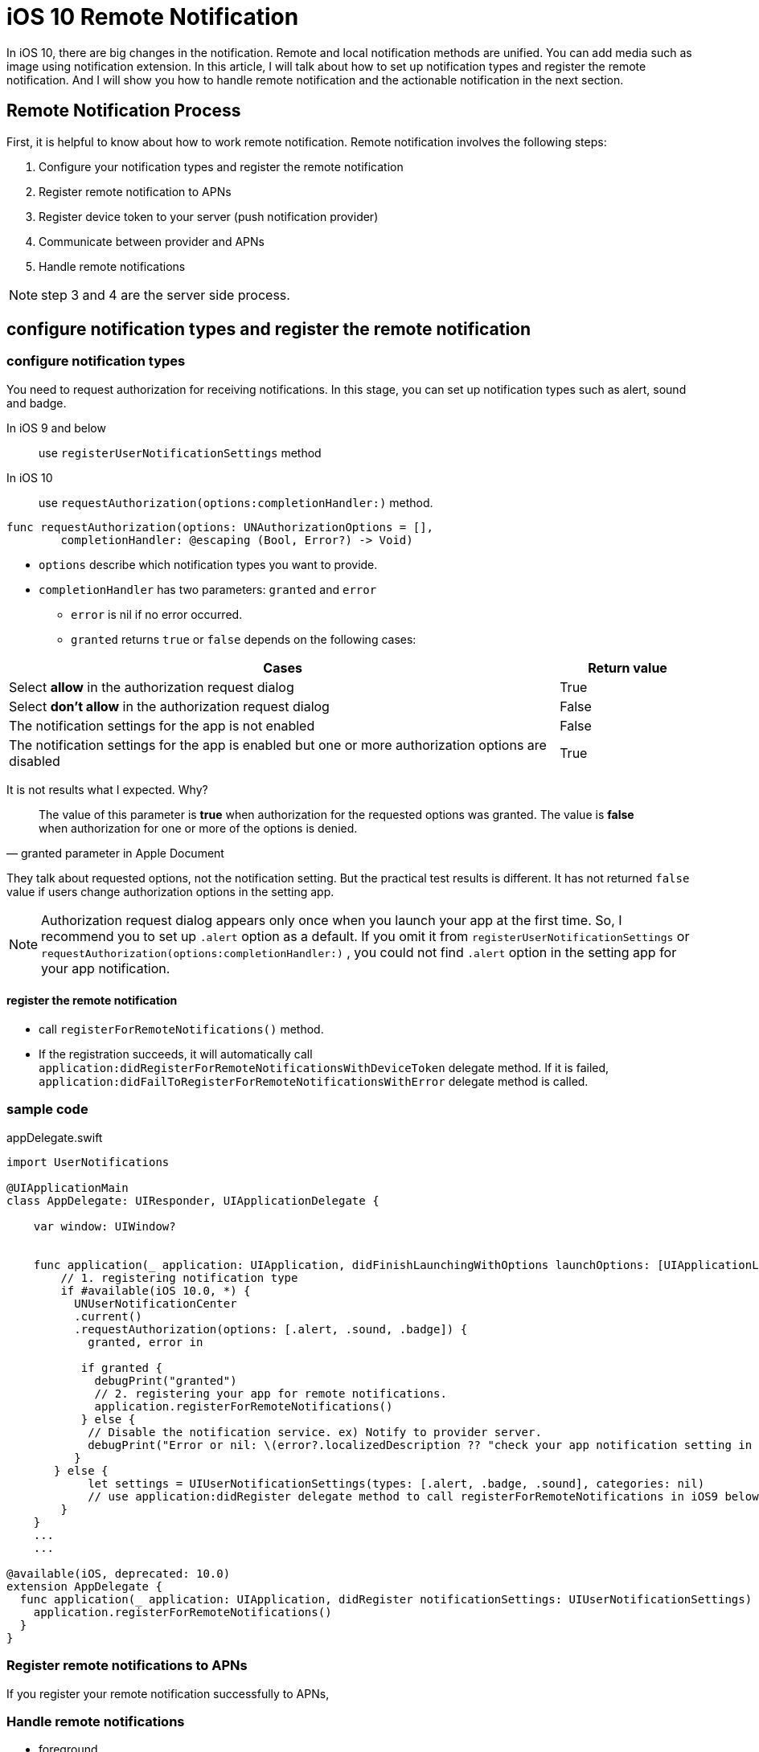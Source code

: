 = iOS 10 Remote Notification

In iOS 10, there are big changes in the notification. Remote and local notification methods are unified. You can add media such as image using notification extension. In this article, I will talk about how to set up notification types and register the remote notification. And I will show you how to handle remote notification and the actionable notification in the next section.

== Remote Notification Process

First, it is helpful to know about how to work remote notification. Remote notification involves the following steps: 

1. Configure your notification types and register the remote notification
2. Register remote notification to APNs
3. Register device token to your server (push notification provider)
4. Communicate between provider and APNs
5. Handle remote notifications

NOTE: step 3 and 4 are the server side process.

== configure notification types and register the remote notification

=== configure notification types

You need to request authorization for receiving notifications. In this stage, you can set up notification types such as alert, sound and badge. 

In iOS 9 and below::
use `registerUserNotificationSettings` method 

In iOS 10::
use `requestAuthorization(options:completionHandler:)` method.

[source, swift]
----
func requestAuthorization(options: UNAuthorizationOptions = [],
        completionHandler: @escaping (Bool, Error?) -> Void)
----

- `options` describe which notification types you want to provide.
- `completionHandler` has two parameters: `granted` and `error`
* `error` is nil if no error occurred.
* `granted` returns `true` or `false` depends on the following cases:

[cols="<80,^20", options="header"] 
|===
|Cases
|Return value

|Select *allow* in the authorization request dialog
|True


|Select *don't allow* in the authorization request dialog
|False

|The notification settings for the app is not enabled
|False

|The notification settings for the app is enabled but one or more authorization options are disabled 
|True
|===

It is not results what I expected. Why?

[quote, granted parameter in Apple Document]
The value of this parameter is *true* when authorization for the requested options was granted. The value is *false* when authorization for one or more of the options is denied.

They talk about requested options, not the notification setting. But the practical test results is different. It has not returned `false` value if users change authorization options in the setting app.

NOTE: Authorization request dialog appears only once when you launch your app at the first time. So, I recommend you to set up `.alert` option as a default. If you omit it from `registerUserNotificationSettings` or `requestAuthorization(options:completionHandler:)` , you could not find `.alert` option in the setting app for your app notification. 


==== register the remote notification
- call `registerForRemoteNotifications()` method.
- If the registration succeeds, it will automatically call  `application:didRegisterForRemoteNotificationsWithDeviceToken` delegate method. If it is failed, `application:didFailToRegisterForRemoteNotificationsWithError` delegate method is called.

=== sample code

[source,swift]
.appDelegate.swift
----
import UserNotifications

@UIApplicationMain
class AppDelegate: UIResponder, UIApplicationDelegate {

    var window: UIWindow?


    func application(_ application: UIApplication, didFinishLaunchingWithOptions launchOptions: [UIApplicationLaunchOptionsKey: Any]?) -> Bool {
    	// 1. registering notification type
        if #available(iOS 10.0, *) {
          UNUserNotificationCenter
          .current()
          .requestAuthorization(options: [.alert, .sound, .badge]) {
            granted, error in

           if granted {
             debugPrint("granted")
             // 2. registering your app for remote notifications.
             application.registerForRemoteNotifications()
           } else {
            // Disable the notification service. ex) Notify to provider server.
            debugPrint("Error or nil: \(error?.localizedDescription ?? "check your app notification setting in the setting app")")
          }
       } else {
            let settings = UIUserNotificationSettings(types: [.alert, .badge, .sound], categories: nil)
            // use application:didRegister delegate method to call registerForRemoteNotifications in iOS9 below 
        }        
    }
    ...
    ...
   
@available(iOS, deprecated: 10.0)
extension AppDelegate {
  func application(_ application: UIApplication, didRegister notificationSettings: UIUserNotificationSettings) {
    application.registerForRemoteNotifications()
  }
}
----

=== Register remote notifications to APNs
If you register your remote notification successfully to APNs,   

=== Handle remote notifications
- foreground

- background or the app is closed

- In iOS 10 +
* `userNotificationCenter(_:willPresent:withCompletionHandler:)` is called when the app is the foreground state 
* use `userNotificationCenter(_:didReceive:withCompletionHandler:)` to deal with actionable notifications when the app is the background or closed state.

- custom actions

== references
* configure notificaiton types and register notifications
** http://qiita.com/tokorom/items/6c6864fa8e841e50e37b
** https://gist.github.com/KentarouKanno/d7c7768deea70076264f2208a878de68


